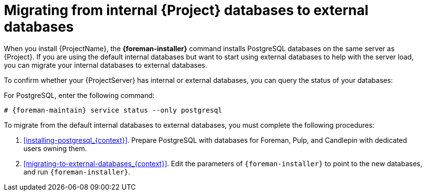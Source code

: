 [id="Migrating_from_Internal_Databases_to_External_Databases_{context}"]
= Migrating from internal {Project} databases to external databases

When you install {ProjectName}, the *{foreman-installer}* command installs PostgreSQL databases on the same server as {Project}.
If you are using the default internal databases but want to start using external databases to help with the server load, you can migrate your internal databases to external databases.

To confirm whether your {ProjectServer} has internal or external databases, you can query the status of your databases:

For PostgreSQL, enter the following command:
[options="nowrap" subs="+quotes,attributes"]
----
# {foreman-maintain} service status --only postgresql
----

ifdef::satellite[]
Red Hat does not provide support or tools for external database maintenance.
This includes backups, upgrades, and database tuning.
You must have your own database administrator to support and maintain external databases.
endif::[]

To migrate from the default internal databases to external databases, you must complete the following procedures:

. xref:installing-postgresql_{context}[].
Prepare PostgreSQL with databases for Foreman, Pulp, and Candlepin with dedicated users owning them.
. xref:migrating-to-external-databases_{context}[].
Edit the parameters of `{foreman-installer}` to point to the new databases, and run `{foreman-installer}`.
